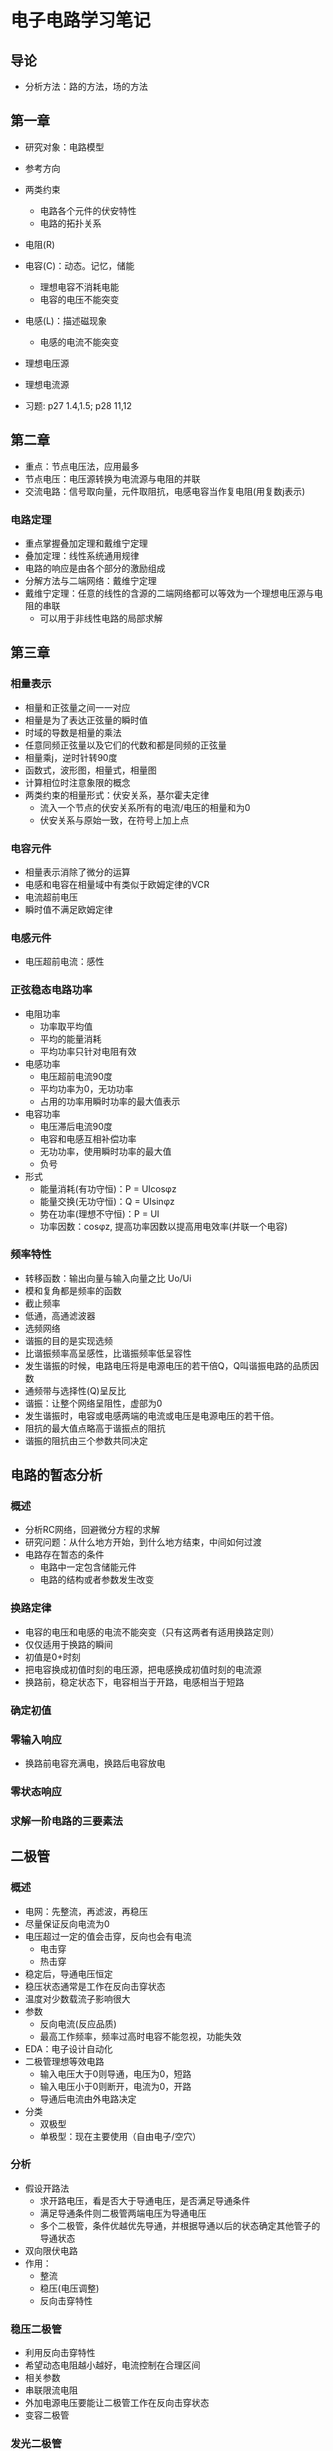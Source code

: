 * 电子电路学习笔记
** 导论
   * 分析方法：路的方法，场的方法
** 第一章
   * 研究对象：电路模型
   * 参考方向
   * 两类约束
     * 电路各个元件的伏安特性
     * 电路的拓扑关系

   * 电阻(R)
   * 电容(C)：动态。记忆，储能
     * 理想电容不消耗电能
     * 电容的电压不能突变
   * 电感(L)：描述磁现象
     * 电感的电流不能突变
   * 理想电压源
   * 理想电流源 

   * 习题: p27 1.4,1.5; p28 11,12
** 第二章
   * 重点：节点电压法，应用最多
   * 节点电压：电压源转换为电流源与电阻的并联
   * 交流电路：信号取向量，元件取阻抗，电感电容当作复电阻(用复数j表示)
*** 电路定理
    * 重点掌握叠加定理和戴维宁定理
    * 叠加定理：线性系统通用规律
    * 电路的响应是由各个部分的激励组成
    * 分解方法与二端网络：戴维宁定理
    * 戴维宁定理：任意的线性的含源的二端网络都可以等效为一个理想电压源与电阻的串联
      * 可以用于非线性电路的局部求解
** 第三章
*** 相量表示
    * 相量和正弦量之间一一对应
    * 相量是为了表达正弦量的瞬时值
    * 时域的导数是相量的乘法
    * 任意同频正弦量以及它们的代数和都是同频的正弦量
    * 相量乘j，逆时针转90度
    * 函数式，波形图，相量式，相量图
    * 计算相位时注意象限的概念
    * 两类约束的相量形式：伏安关系，基尔霍夫定律
      * 流入一个节点的伏安关系所有的电流/电压的相量和为0
      * 伏安关系与原始一致，在符号上加上点
*** 电容元件
    * 相量表示消除了微分的运算
    * 电感和电容在相量域中有类似于欧姆定律的VCR
    * 电流超前电压
    * 瞬时值不满足欧姆定律
*** 电感元件
    * 电压超前电流：感性
*** 正弦稳态电路功率
    * 电阻功率
      * 功率取平均值
      * 平均的能量消耗
      * 平均功率只针对电阻有效
    * 电感功率
      * 电压超前电流90度
      * 平均功率为0，无功功率
      * 占用的功率用瞬时功率的最大值表示
    * 电容功率
      * 电压滞后电流90度
      * 电容和电感互相补偿功率
      * 无功功率，使用瞬时功率的最大值
      * 负号
    * 形式
      * 能量消耗(有功守恒)：P = UIcosφz
      * 能量交换(无功守恒)：Q = UIsinφz
      * 势在功率(理想不守恒)：P = UI
      * 功率因数：cosφz, 提高功率因数以提高用电效率(并联一个电容)
*** 频率特性
    * 转移函数：输出向量与输入向量之比 Uo/Ui
    * 模和复角都是频率的函数
    * 截止频率
    * 低通，高通滤波器
    * 选频网络
    * 谐振的目的是实现选频
    * 比谐振频率高呈感性，比谐振频率低呈容性
    * 发生谐振的时候，电路电压将是电源电压的若干倍Q，Q叫谐振电路的品质因数
    * 通频带与选择性(Q)呈反比
    * 谐振：让整个网络呈阻性，虚部为0
    * 发生谐振时，电容或电感两端的电流或电压是电源电压的若干倍。
    * 阻抗的最大值点略高于谐振点的阻抗
    * 谐振的阻抗由三个参数共同决定

** 电路的暂态分析
*** 概述
    * 分析RC网络，回避微分方程的求解
    * 研究问题：从什么地方开始，到什么地方结束，中间如何过渡
    * 电路存在暂态的条件
      * 电路中一定包含储能元件
      * 电路的结构或者参数发生改变
*** 换路定律
    * 电容的电压和电感的电流不能突变（只有这两者有适用换路定则）
    * 仅仅适用于换路的瞬间
    * 初值是0+时刻
    * 把电容换成初值时刻的电压源，把电感换成初值时刻的电流源
    * 换路前，稳定状态下，电容相当于开路，电感相当于短路
*** 确定初值
*** 零输入响应
    * 换路前电容充满电，换路后电容放电
*** 零状态响应
*** *求解一阶电路的三要素法*

** 二极管
*** 概述
    * 电网：先整流，再滤波，再稳压
    * 尽量保证反向电流为0
    * 电压超过一定的值会击穿，反向也会有电流
      * 电击穿
      * 热击穿
    * 稳定后，导通电压恒定
    * 稳压状态通常是工作在反向击穿状态
    * 温度对少数载流子影响很大
    * 参数
      * 反向电流(反应品质)
      * 最高工作频率，频率过高时电容不能忽视，功能失效
    * EDA：电子设计自动化
    * 二极管理想等效电路
      * 输入电压大于0则导通，电压为0，短路
      * 输入电压小于0则断开，电流为0，开路
      * 导通后电流由外电路决定
    * 分类
      * 双极型
      * 单极型：现在主要使用（自由电子/空穴）
*** 分析
    * 假设开路法
      * 求开路电压，看是否大于导通电压，是否满足导通条件
      * 满足导通条件则二极管两端电压为导通电压
      * 多个二极管，条件优越优先导通，并根据导通以后的状态确定其他管子的导通状态
    * 双向限伏电路
    * 作用：
      * 整流
      * 稳压(电压调整)
      * 反向击穿特性
*** 稳压二极管
    * 利用反向击穿特性
    * 希望动态电阻越小越好，电流控制在合理区间
    * 相关参数
    * 串联限流电阻
    * 外加电源电压要能让二极管工作在反向击穿状态
    * 变容二极管
*** 发光二极管
*** 二极管无法实现放大电路
** 放大电路
*** 概述
    * 前提：小信号低频信号
    * 主要介绍：具体器件（双极型三极管），从单级放大到多级放大
    * 选讲：放大电路的频率特性，放大电路的反馈
    * 所有的放大电路都离不开负反馈
    * 电路模型：二端口网络
    * 能量来源：直流电源，但是直流电源不仅仅提高能量，还为了克服放大元件自身的非线性。
*** 晶体三极管
    * 双极型三极管：BJT
    * 三个区（基区，发射区，集电区），三个极（基极(B)，发射极(E)，集电极(C)），两个结（发射结，集电结），主要使用NPN型
    * 基区很薄(调节控制)，集电区面积很大(负责收集)，发射区浓度高(只管发射)
    * 集电极和发射级不可以交换
    * 四种工作模式，其中只有发射结正向，集电结反向时可以实现放大
    * 只能放大电流，功耗比较高
    * 发射区先发射，到
*** 单级放大电路
    * 固定偏置
    * 分压式电流负反馈偏置电路
*** 多级放大电路
    * 对直流信号无法放大
    * 阻容耦合
    * ★直接耦合
      * 分析计算比前者复杂
      * 出现零点漂移（输入为零，输出不为零）
      * 原因：三极管是温度敏感元件
      * 差分放大电路减小零点漂移
      
** 微分电路
   * 输出滞后输入90度
   * pid算法
   * 双运放减法电路
   * 运放符号表示为方形或三角形都可以
   * 双运放电路
     * 弱信号检测弱
   * 三运放电路
     * 目的：做减法
     * 同向输入
     * 适用于弱信号检测
   * 运放非线性应用：比较器

* 期中考试
  * 前四章
  * 集中参数电路：什么条件下有解：两类约束唯一（元件约束VCR，两大定律），怎么解
  * 基本计算：两类约束求解
  * 第一章 p29 1-15
  * 第二章：电路的一般分析方法（独立变量法）
    * 支路电流
    * 节点电压
    * .....
    * 叠加定理
    * 戴维南定理★
    * p67 2-16 2-17 2-20
  * 第三章
    * 向量分析法★
    * 为什么：避免三角函数运算
    * 为什么能够引入向量：在稳态时，电路各处频率一样
    * 用复数表示三角函数
    * 向量图法，向量计算法
    * p85 3-3-5, p86 3-3-6 例题
    * 电表读数
    * 无功功率：
      * 作用
      * 有功平衡，无功平衡
    * 功率因数 功率三角形(三条边的含义)
    * 功率计算与向量的关联
  * 第四章
    * 一阶RC动态电路
    * 暂态过程发生的条件：存在储能元件，存在换路
    * 零输入响应，零状态响应，全响应（前两个叠加）
    * 三要素：初值，终值，时间常数
    * 定性的画出曲线
    
  * 基本概念：50'，计算：50'
* 期末
  * 在保证不失真情况下，随着工作点的提升，放大倍数增加，输出电阻不变，输入电阻减小
  * ★单管放大电路：电路中三极管换成参数不一样的管子，Au' 放大倍数几乎不变，与贝塔无关
    * 稳定静态工作点，保证不受三极管干扰
  * 考试
    * 选择题10*2'
    * 填空10*1'
    * 实验10'
    * 简答题2*5'
    * 计算题5*10'

    * 向量分析法
    * 戴维南定理
  * 运放为什么需要直流电源
    * 获得合适的静态工作点
    * 放大电路的能量提供者

* 期末复习

** 半导体二极管

*** 半导体
    * N型半导体：自由电子是多数载流子
    * P型半导体：空穴是多数载流子
    * 无论N型，P型，晶体呈点中性
    * 半导体导电能力由掺杂浓度决定

*** 二极管
    * 正向导通，反向截止
    * 反向电压超过一定的数值时会击穿，电流很大
    * 应用：限幅电路，双向限幅电路，或门电路
    * 稳压二极管：利用二极管的反向击穿特性，击穿时电压保持不变。
    * 二极管整流电路，二极管峰值采样电路，二极管检波电路

** 晶体管放大电路
   * 

* 考前回顾
  * 支路电流法：KCL(基尔霍夫电流定律)+KVL用VCR表示(电阻电流的关系)
  * 节点电压法：节点电压表示的KCL方程。
  * 叠加定理
  * 戴维宁定理：有源二端网络等效电源与等效电阻
  * 最大功率传输原理：当负载电阻等于等效电源内阻时，功率最大
  * 有功功率：电路消耗的电能 UI.cosφz；无功功率：反应电路与电源能量交换 ui.sinφz；视在功率：端口电压和电流有效值的乘积，UI；功率因数：cosφz
  * 无功功率可正可负，为正时，电路储存能量，呈感性；为负时，电路释放能量，呈容性。
  * 零输入响应：换路后无独立电源，仅由储能元件初始储能维持响应
  * 零状态响应：换路后电路中储能元件无初始储能，仅由激励电源维持响应
  * 全响应：换路后，电路中既有独立的激励电源，储能元件又有初始储能。
  * 暂态过程的三要素：时间常数，初始响应值，稳态响应值。
  * 串联协振：电压协振，XL = XC >> R，电压大于电源电压
  * 并联协振：电流协振，i = u，支路电流远远大于总电流
  * 协振频率：1/2π.√LC
  * 功率表测出的功率为有功功率
  * 有功功率和无功功率守恒，视在功率不守恒
  * 电压超前电流：感性；电流超前电压：容性。
  * 提高功率因数时补偿电容计算：(P/2πfU^2).(tanφ1-tanφ2)
  * 最大功率传输原理：当负载电阻等于等效电源内阻时，P = U^2/4R
  * N型半导体：自由电子是多数载流子，自由电子浓度高于空穴
  * P型半导体：空穴是多数载流子，空穴浓度高于自由电子。
  * 本征半导体：相等

    
